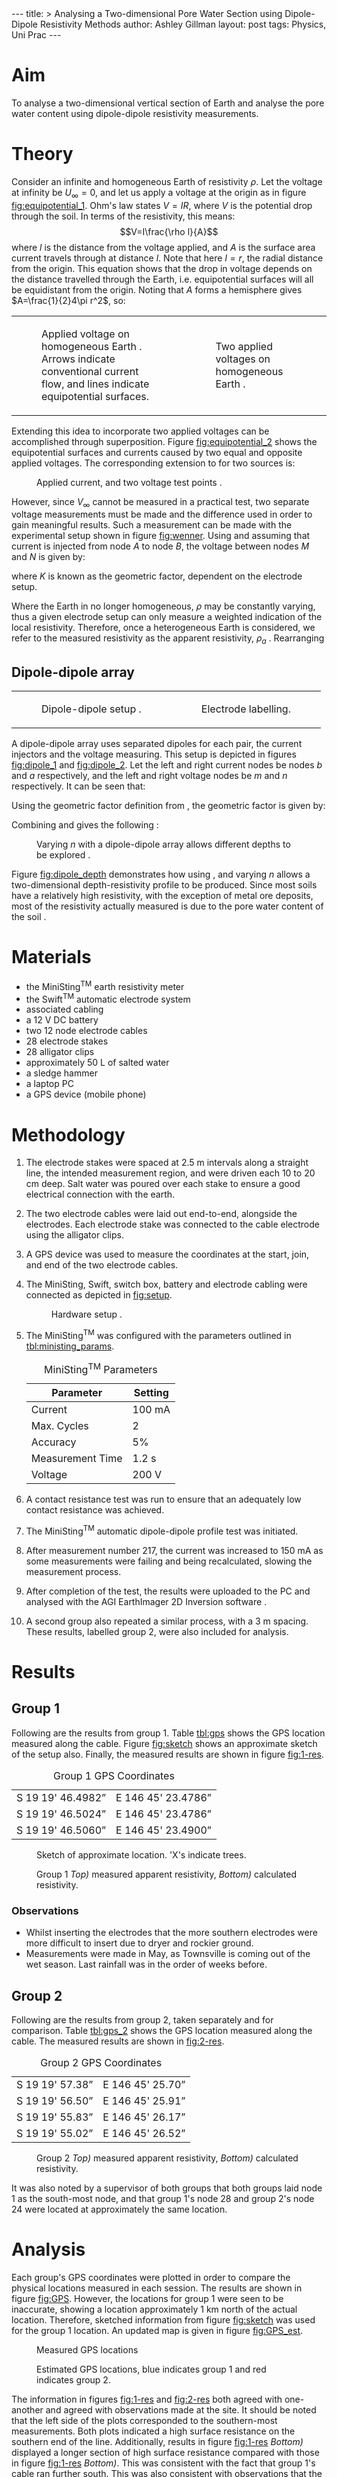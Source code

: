 # -*- org-list-allow-alphabetical: t; org-export-babel-evaluate: nil -*-
#+OPTIONS: toc:nil ^:{}
#+STARTUP: entitiespretty
#+BEGIN_HTML
---
title: >
  Analysing a Two-dimensional Pore Water Section using Dipole-Dipole
  Resistivity Methods
author: Ashley Gillman
layout: post
tags: Physics, Uni Prac
---
#+END_HTML

* Aim
To analyse a two-dimensional vertical section of Earth and analyse the
pore water content using dipole-dipole resistivity measurements.

* Theory
Consider an infinite and homogeneous Earth of resistivity $\rho$. Let
the voltage at infinity be $U_\infty=0$, and let us apply a voltage at
the origin as in figure [[fig:equipotential_1]]. Ohm's law states $V=IR$,
where $V$ is the potential drop through the soil. In terms of the
resistivity, this means: $$V=I\frac{\rho l}{A}$$ where $l$ is the
distance from the voltage applied, and $A$ is the surface area current
travels through at distance $l$. Note that here $l=r$, the radial
distance from the origin. This equation shows that the drop in voltage
depends on the distance travelled through the Earth, i.e. equipotential
surfaces will all be equidistant from the origin. Noting that $A$ forms
a hemisphere gives $A=\frac{1}{2}4\pi r^2$, so:
\begin{equation}
V(\mathbf{r})=I\frac{\rho}{2\pi r} \label{eq:V_from_node}
\end{equation}

#+BEGIN_HTML
<table class="side-by-side-figure">
  <tr>
    <td>
#+END_HTML
#+NAME: fig:equipotential_1
#+CAPTION: Applied voltage on homogeneous Earth \cite{herman2001introduction}. Arrows indicate conventional current flow, and lines indicate equipotential surfaces.
[[file:{{ site.url }}/assets/GeoPrac/homo_single_source.png]]
#+BEGIN_HTML
    </td>
    <td>
#+END_HTML
#+NAME: fig:equipotential_2
#+CAPTION: Two applied voltages on homogeneous Earth \cite{herman2001introduction}.
[[file:{{ site.url }}/assets/GeoPrac/homo_dual_source.png]]
#+BEGIN_HTML
    </td>
  </tr>
</table>
#+END_HTML

Extending this idea to incorporate two applied voltages can be
accomplished through superposition. Figure [[fig:equipotential_2]] shows the equipotential
surfaces and currents caused by two equal and opposite applied voltages.
The corresponding extension to \eqref{eq:V_from_node} for two
sources is:
\begin{align}
V(\mathbf{r})&=I\frac{\rho}{2\pi\left|\mathbf{r}-\mathbf{r_a}\right|}-I\frac{\rho}{2\pi\left|\mathbf{r}-\mathbf{r_b}\right|} \notag\\
V(\mathbf{r})&=I\frac{\rho}{2\pi}\left[\frac{1}{\left|\mathbf{r}-\mathbf{r_a}\right|}-\frac{1}{\left|\mathbf{r}-\mathbf{r_b}\right|}\right] \label{eq:V_from_dipole}
\end{align}

#+NAME: fig:wenner
#+CAPTION: Applied current, and two voltage test points \cite{wightman2004application}.
#+ATTR_HTML: :width 350px
[[file:{{ site.url }}/assets/GeoPrac/wenner_eg.png]]

However, since $V_\infty$ cannot be measured in a practical test, two
separate voltage measurements must be made and the difference used in
order to gain meaningful results. Such a measurement can be made with
the experimental setup shown in figure [[fig:wenner]]. Using
\eqref{eq:V_from_dipole} and assuming that current is injected from node
$A$ to node $B$, the voltage between nodes $M$ and $N$ is given by:
\begin{align}
V_{MN}=V(M)-V(N)&=I\frac{\rho}{2\pi}\left[\frac{1}{\left|\mathbf{r_m}-\mathbf{r_a}\right|}-\frac{1}{\left|\mathbf{r_m}-\mathbf{r_b}\right|}-\frac{1}{\left|\mathbf{r_n}-\mathbf{r_a}\right|}+\frac{1}{\left|\mathbf{r_n}-\mathbf{r_b}\right|}\right] \label{eq:geom_K}\\
&=I\frac{\rho}{2\pi}\frac{1}{K} \label{eq:V_homo}
\end{align}
where $K$ is known as the geometric factor, dependent on the electrode
setup.

Where the Earth in no longer homogeneous, $\rho$ may be constantly
varying, thus a given electrode setup can only measure a weighted
indication of the local resistivity. Therefore, once a heterogeneous
Earth is considered, we refer to the measured resistivity as the
apparent resistivity, $\rho_a$ \cite{wightman2004application}.
Rearranging \eqref{eq:V_homo}
\begin{equation}
\rho_a=2\pi K \frac{V}{I} \label{eq:apparent_resistivity}
\end{equation}

** Dipole-dipole array
#+BEGIN_HTML
<table class="side-by-side-figure">
  <tr>
    <td>
#+END_HTML
#+NAME: fig:dipole_1
#+CAPTION: Dipole-dipole setup \cite{wightman2004application}.
#+ATTR_HTML: :width 250px
[[file:{{ site.url }}/assets/GeoPrac/dipole-dipole.png]]
#+BEGIN_HTML
    </td>
    <td>
#+END_HTML
#+NAME: fig:dipole_2
#+CAPTION: Electrode labelling.
#+ATTR_HTML: :width 250px
[[file:{{ site.url }}/assets/GeoPrac/dipole-dipole_label.png]]
#+BEGIN_HTML
    </td>
  </tr>
</table>
#+END_HTML

A dipole-dipole array uses separated dipoles for each pair, the
current injectors and the voltage measuring. This setup is depicted in
figures [[fig:dipole_1]] and [[fig:dipole_2]]. Let the left and right current
nodes be nodes $b$ and $a$ respectively, and the left and right
voltage nodes be $m$ and $n$ respectively. It can be seen that:

\begin{align}
\left|\mathbf{r_m}-\mathbf{r_b}\right|&=(n+1)\alpha, & \left|\mathbf{r_n}-\mathbf{r_b}\right|&=(n+2)\alpha, \\ \left|\mathbf{r_m}-\mathbf{r_a}\right|&=n\alpha, & \left|\mathbf{r_n}-\mathbf{r_a}\right|&=(n+1)\alpha
\end{align}

Using the geometric factor definition from \eqref{eq:geom_K}, the geometric
factor is given by:
\begin{align}
\frac{1}{K}&=\left[\frac{1}{n\alpha}-\frac{1}{(n+1)\alpha}-\frac{1}{(n+1)\alpha}+\frac{1}{(n+2)\alpha}\right] \notag\\
\frac{1}{K}&=\left[\frac{1}{n\alpha}-\frac{2}{(n+1)\alpha}+\frac{1}{(n+2)\alpha}\right] \notag\\
\frac{1}{K}&=\frac{(n+1)(n+2)\alpha^2 - 2n(n+2)\alpha^2 + n(n+1)\alpha^2}{n(n+1)(n+2)\alpha^3} \notag\\
\frac{1}{K}&=\frac{1}{\alpha}\frac{2}{n(n+1)(n+2)} \notag\\
K&=\frac{1}{2}\alpha n(n+1)(n+2) \label{eq:K}
\end{align}
Combining \eqref{eq:apparent_resistivity} and \eqref{eq:K} gives the
following \cite{wightman2004application}:
\begin{equation}
\rho_a=\pi\alpha
n(n+1)(n+2)\frac{V}{I} \label{eq:dipole}
\end{equation}

#+NAME: fig:dipole_depth
#+CAPTION: Varying $n$ with a dipole-dipole array allows different depths to be explored \cite{wightman2004application}.
[[file:{{ site.url }}/assets/GeoPrac/dipole_depth.jpg]]

Figure [[fig:dipole_depth]] demonstrates how using \eqref{eq:dipole}, and
varying $n$ allows a two-dimensional depth-resistivity profile to be
produced. Since most soils have a relatively high resistivity, with
the exception of metal ore deposits, most of the resistivity actually
measured is due to the pore water content of the soil
\cite{wightman2004application}.

* Materials
-  the MiniSting^{TM} earth resistivity meter
-  the Swift^{TM} automatic electrode system
-  associated cabling
-  a 12 V DC battery
-  two 12 node electrode cables
-  28 electrode stakes
-  28 alligator clips
-  approximately 50 L of salted water
-  a sledge hammer
-  a laptop PC
-  a GPS device (mobile phone)

* Methodology
1.  The electrode stakes were spaced at 2.5 m intervals along a
    straight line, the intended measurement region, and were driven
    each 10 to 20 cm deep. Salt water was poured over each stake to
    ensure a good electrical connection with the earth.

2.  The two electrode cables were laid out end-to-end, alongside the
    electrodes. Each electrode stake was connected to the cable
    electrode using the alligator clips.

3.  A GPS device was used to measure the coordinates at the start,
    join, and end of the two electrode cables.

4.  The MiniSting, Swift, switch box, battery and electrode cabling
    were connected as depicted in [[fig:setup]].

    #+NAME: fig:setup
    #+CAPTION: Hardware setup \cite{advancedgeosciences2003}.
    #+ATTR_HTML: :width 400px
    [[file:{{ site.url }}/assets/GeoPrac/setup.png]]

5.  The MiniSting^{TM} was configured with the parameters outlined in
    [[tbl:ministing_params]].

    #+NAME: tbl:ministing_params
    #+CAPTION: MiniSting^{TM} Parameters
    | Parameter          | Setting   |
    |--------------------+-----------|
    | Current            | 100 mA    |
    | Max. Cycles        | 2         |
    | Accuracy           | 5%        |
    | Measurement Time   | 1.2 s     |
    | Voltage            | 200 V     |

6.  A contact resistance test was run to ensure that an adequately low
    contact resistance was achieved.

7.  The MiniSting^{TM} automatic dipole-dipole profile test was
    initiated.

8.  After measurement number 217, the current was increased to 150 mA
    as some measurements were failing and being recalculated, slowing
    the measurement process.

9.  After completion of the test, the results were uploaded to the PC
    and analysed with the AGI EarthImager 2D Inversion software
    \cite{earthimager}.

10. A second group also repeated a similar process, with a 3 m spacing.
    These results, labelled group 2, were also included for analysis.

* Results
** Group 1
Following are the results from group 1. Table [[tbl:gps]] shows the GPS
location measured along the cable. Figure [[fig:sketch]] shows an approximate sketch of the
setup also. Finally, the measured results are shown in figure
[[fig:1-res]].

#+NAME: tbl:gps
#+CAPTION: Group 1 GPS Coordinates
| S 19 19' 46.4982”   | E 146 45' 23.4786”   |
| S 19 19' 46.5024”   | E 146 45' 23.4786”   |
| S 19 19' 46.5060”   | E 146 45' 23.4900”   |

#+NAME: fig:sketch
#+CAPTION: Sketch of approximate location. 'X's indicate trees.
#+ATTR_HTML: :width 400px
[[file:{{ site.url }}/assets/GeoPrac/GPS_sketch.jpg]]

#+NAME: fig:1-res
#+CAPTION: Group 1 /Top)/ measured apparent resistivity, /Bottom)/ calculated resistivity.
[[file:{{ site.url }}/assets/GeoPrac/Results-Group1.jpg]]

*** Observations
-  Whilst inserting the electrodes that the more southern electrodes
   were more difficult to insert due to dryer and rockier ground.
-  Measurements were made in May, as Townsville is coming out of the
   wet season. Last rainfall was in the order of weeks before.

** Group 2
Following are the results from group 2, taken separately and for
comparison. Table [[tbl:gps_2]] shows the GPS location measured along the
cable. The measured results are shown in [[fig:2-res]].

#+NAME: tlb:gps_2
#+CAPTION: Group 2 GPS Coordinates
| S 19 19' 57.38”   | E 146 45' 25.70”   |
| S 19 19' 56.50”   | E 146 45' 25.91”   |
| S 19 19' 55.83”   | E 146 45' 26.17”   |
| S 19 19' 55.02”   | E 146 45' 26.52”   |

#+NAME: fig:2-res
#+CAPTION: Group 2 /Top)/ measured apparent resistivity, /Bottom)/ calculated resistivity.
[[file:{{ site.url }}/assets/GeoPrac/Results-Group2.jpg]]

It was also noted by a supervisor of both groups that both groups laid
node 1 as the south-most node, and that group 1's node 28 and group
2's node 24 were located at approximately the same location.

* Analysis
Each group's GPS coordinates were plotted in order to compare the
physical locations measured in each session. The results are shown in
figure [[fig:GPS]]. However, the locations for group 1 were seen to be
inaccurate, showing a location approximately 1 km north of the actual
location. Therefore, sketched information from figure [[fig:sketch]] was
used for the group 1 location. An updated map is given in figure
[[fig:GPS_est]].

#+NAME: fig:GPS
#+CAPTION: Measured GPS locations
[[file:{{ site.url }}/assets/GeoPrac/GPS.jpg]]

#+NAME: fig:GPS_est
#+CAPTION: Estimated GPS locations, blue indicates group 1 and red indicates group 2.
[[file:{{ site.url }}/assets/GeoPrac/GPS_est.jpg]]

The information in figures [[fig:1-res]] and [[fig:2-res]] both agreed with
one-another and agreed with observations made at the site. It should
be noted that the left side of the plots corresponded to the
southern-most measurements. Both plots indicated a high surface
resistance on the southern end of the line. Additionally, results in
figure [[fig:1-res]] /Bottom)/ displayed a longer section of high surface
resistance compared with those in figure [[fig:1-res]] /Bottom)/. This was
consistent with the fact that group 1's cable ran further south. This
was also consistent with observations that the more southern stakes
were harder to insert. Harder and rockier soil is generally drier and
less conductive, as it holds less pore water.

Both figures [[fig:1-res]] and [[fig:2-res]] showed two areas of lower
resistivity at a depth of approximately 8--10 m. These sections also
appeared to line up between the two results. This is better
demonstrated in figure [[fig:res_aligned]], where the results were scaled
such that the group 1 size to group 2 size ratio was
2.5:3. Additionally, the two have been positioned such that group 1
node 28 aligns with group 2 node 24, as noted by the practical
supervisor.

#+NAME: fig:res_aligned
#+CAPTION: /Top)/ Group 1 calculated resistivity scaled and positioned. /Middle)/ Group 2 calculated resistivity scaled and positioned. /Bottom)/ Group 1 and 2 calculated resistivity scaled and positioned.
[[file:{{ site.url }}/assets/GeoPrac/Res_Aligned.png]]

Results in figure [[fig:res_aligned]] supported one another, indicating
accuracy in the measurements. Many of the common features physically
aligned between the two images in figure [[fig:res_aligned]], including:
-  three regions of lower resistivity at approximately 8--10 m depth,
   although the south-most region was more apparent in group 1's
   results;
-  a region of higher resistivity between the first two lower
   resistivity regions, which was again more apparent in group 1's
   results; and
-  A shallow, high resistivity region along the southern surface.

Examination of figures [[fig:res_aligned]] and [[fig:GPS_est]] indicated that
the latter mentioned region of high surface resistivity corresponded
to an area with little tree coverage. Areas with fauna coverage
however indicated a relatively high surface resistance. This was
likely no coincidence, instead indicating that the lack of tree
coverage had allowed the Sun to dry the surface in this area.

Figures [[fig:res_aligned]] and [[fig:GPS_est]] also showed that the two
dominant regions of lower resistivity lied near the mound to the west
of the measurements. It is possible that pore water in the mound
remaining from the wet season had seeped down, leaving the measured
region wetter than it would have otherwise been.  This was also the
region with the most tree coverage, which likely aided in pore water
retention.

Continued examination of [[fig:res_aligned]] showed the southern surface
region of group 1's results displayed an odd pattern not seen in group
2's results, where underneath node 2 there was a low resistivity
region.  It is possible that this was indicative of a bad
measurement. This may have also affected deeper regions, since an
iterative estimation is used to correct for heterogeneities in the
soil. This was supported by the two exaggerated regions of very high
and very low resistivity measured deeper below this area in group 1
results. Therefore it is likely that the southern measurements of
group 2 were more accurate than the southern measurements of group 1,
and that these regions were not in actuality so exaggerated. It is
possible these inconsistencies in group 1's measurements were due to
the change in current from 100 mA to 150 mA halfway through the test.

* Conclusion
The aim of the practical, to analyse a two-dimensional vertical
section of Earth and analyse the pore water content using
dipole-dipole resistivity measurements, was achieved. The results
indicated a high surface resistivity over exposed areas of earth, and
a relatively lower surface resistivity over regions shaded by
trees. The analysis also showed evidence of pore water at a depth of
approximately 8--10 m to the east of a nearby mound. It was determined
to be likely this pore water seeped from the mound from the wet
season, and was preserved by the shade of surrounding fauna.

An interesting additional conclusion was errors in the southern
measurements of group 1's results, which propagated to show
inconsistencies along the entire southern region. These errors were
attributed to a change in supplied current halfway through the test.

#+BIBLIOGRAPHY: 2015-03-30-Geophysics-Prac plain option:-nobibsource
